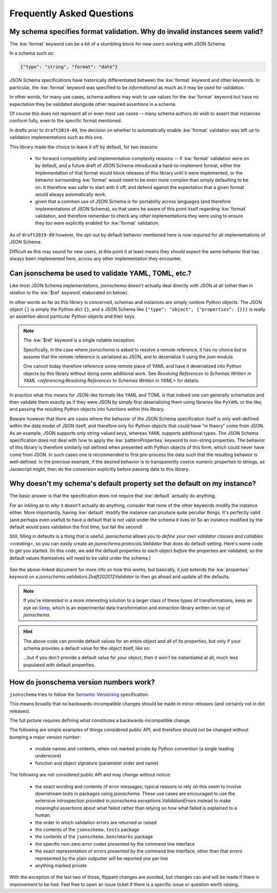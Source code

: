 ==========================
Frequently Asked Questions
==========================

My schema specifies format validation. Why do invalid instances seem valid?
---------------------------------------------------------------------------

The :kw:`format` keyword can be a bit of a stumbling block for new
users working with JSON Schema.

In a schema such as:

.. code-block:: json

    {"type": "string", "format": "date"}

JSON Schema specifications have historically differentiated between the
:kw:`format` keyword and other keywords. In particular, the
:kw:`format` keyword was specified to be *informational* as much
as it may be used for validation.

In other words, for many use cases, schema authors may wish to use
values for the :kw:`format` keyword but have no expectation
they be validated alongside other required assertions in a schema.

Of course this does not represent all or even most use cases -- many
schema authors *do* wish to assert that instances conform fully, even to
the specific format mentioned.

In drafts prior to ``draft2019-09``, the decision on whether to
automatically enable :kw:`format` validation was left up to
validation implementations such as this one.

This library made the choice to leave it off by default, for two reasons:

    * for forward compatibility and implementation complexity reasons
      -- if :kw:`format` validation were on by default, and a
      future draft of JSON Schema introduced a hard-to-implement format,
      either the implementation of that format would block releases of
      this library until it were implemented, or the behavior surrounding
      :kw:`format` would need to be even more complex than simply
      defaulting to be on. It therefore was safer to start with it off,
      and defend against the expectation that a given format would always
      automatically work.

    * given that a common use of JSON Schema is for portability across
      languages (and therefore implementations of JSON Schema), so that
      users be aware of this point itself regarding :kw:`format`
      validation, and therefore remember to check any *other*
      implementations they were using to ensure they too were explicitly
      enabled for :kw:`format` validation.

As of ``draft2019-09`` however, the opt-out by default behavior mentioned here is now *required* for all implementations of JSON Schema.

Difficult as this may sound for new users, at this point it at least means they should expect the same behavior that has always been implemented here, across any other implementation they encounter.

.. seealso::

    `Draft 2019-09's release notes on format <https://json-schema.org/draft/2019-09/release-notes.html#format-vocabulary>`_

        for upstream details on the behavior of format and how it has changed
        in ``draft2019-09``

    `validating formats`

        for details on how to enable format validation

    `jsonschema.FormatChecker`

        the object which implements format validation


Can jsonschema be used to validate YAML, TOML, etc.?
----------------------------------------------------

Like most JSON Schema implementations, `jsonschema` doesn't actually deal directly with JSON at all (other than in relation to the :kw:`$ref` keyword, elaborated on below).

In other words as far as this library is concerned, schemas and instances are simply runtime Python objects.
The JSON object ``{}`` is simply the Python `dict` ``{}``, and a JSON Schema like ``{"type": "object", {"properties": {}}}`` is really an assertion about particular Python objects and their keys.

.. note::

   The :kw:`$ref` keyword is a single notable exception.

   Specifically, in the case where `jsonschema` is asked to resolve a remote reference, it has no choice but to assume that the remote reference is serialized as JSON, and to deserialize it using the `json` module.

   One cannot today therefore reference some remote piece of YAML and have it deserialized into Python objects by this library without doing some additional work.
   See `Resolving References to Schemas Written in YAML <referencing:Resolving References to Schemas Written in YAML>` for details.

In practice what this means for JSON-like formats like YAML and TOML is that indeed one can generally schematize and then validate them exactly as if they were JSON by simply first deserializing them using libraries like ``PyYAML`` or the like, and passing the resulting Python objects into functions within this library.

Beware however that there are cases where the behavior of the JSON Schema specification itself is only well-defined within the data model of JSON itself, and therefore only for Python objects that could have "in theory" come from JSON.
As an example, JSON supports only string-valued keys, whereas YAML supports additional types.
The JSON Schema specification does not deal with how to apply the :kw:`patternProperties` keyword to non-string properties.
The behavior of this library is therefore similarly not defined when presented with Python objects of this form, which could never have come from JSON.
In such cases one is recommended to first pre-process the data such that the resulting behavior is well-defined.
In the previous example, if the desired behavior is to transparently coerce numeric properties to strings, as Javascript might, then do the conversion explicitly before passing data to this library.


Why doesn't my schema's default property set the default on my instance?
------------------------------------------------------------------------

The basic answer is that the specification does not require that
:kw:`default` actually do anything.

For an inkling as to *why* it doesn't actually do anything, consider
that none of the other keywords modify the instance either. More
importantly, having :kw:`default` modify the instance can produce
quite peculiar things. It's perfectly valid (and perhaps even useful)
to have a default that is not valid under the schema it lives in! So an
instance modified by the default would pass validation the first time,
but fail the second!

Still, filling in defaults is a thing that is useful. `jsonschema`
allows you to `define your own validator classes and callables
<creating>`, so you can easily create an `jsonschema.protocols.Validator`
that does do default setting. Here's some code to get you started. (In
this code, we add the default properties to each object *before* the
properties are validated, so the default values themselves will need to
be valid under the schema.)

    .. testcode::

        from jsonschema import Draft202012Validator, validators


        def extend_with_default(validator_class):
            validate_properties = validator_class.VALIDATORS["properties"]

            def set_defaults(validator, properties, instance, schema):
                for property, subschema in properties.items():
                    if "default" in subschema:
                        instance.setdefault(property, subschema["default"])

                for error in validate_properties(
                    validator, properties, instance, schema,
                ):
                    yield error

            return validators.extend(
                validator_class, {"properties" : set_defaults},
            )


        DefaultValidatingValidator = extend_with_default(Draft202012Validator)


        # Example usage:
        obj = {}
        schema = {'properties': {'foo': {'default': 'bar'}}}
        # Note jsonschema.validate(obj, schema, cls=DefaultValidatingValidator)
        # will not work because the metaschema contains `default` keywords.
        DefaultValidatingValidator(schema).validate(obj)
        assert obj == {'foo': 'bar'}


See the above-linked document for more info on how this works,
but basically, it just extends the :kw:`properties` keyword on a
`jsonschema.validators.Draft202012Validator` to then go ahead and update
all the defaults.

.. note::

    If you're interested in a more interesting solution to a larger
    class of these types of transformations, keep an eye on `Seep
    <https://github.com/Julian/Seep>`_, which is an experimental
    data transformation and extraction library written on top of
    `jsonschema`.


.. hint::

    The above code can provide default values for an entire object and
    all of its properties, but only if your schema provides a default
    value for the object itself, like so:

    .. testcode::

        schema = {
            "type": "object",
            "properties": {
                "outer-object": {
                    "type": "object",
                    "properties" : {
                        "inner-object": {
                            "type": "string",
                            "default": "INNER-DEFAULT"
                        }
                    },
                    "default": {} # <-- MUST PROVIDE DEFAULT OBJECT
                }
            }
        }

        obj = {}
        DefaultValidatingValidator(schema).validate(obj)
        assert obj == {'outer-object': {'inner-object': 'INNER-DEFAULT'}}

    ...but if you don't provide a default value for your object, then
    it won't be instantiated at all, much less populated with default
    properties.

    .. testcode::

        del schema["properties"]["outer-object"]["default"]
        obj2 = {}
        DefaultValidatingValidator(schema).validate(obj2)
        assert obj2 == {} # whoops


How do jsonschema version numbers work?
---------------------------------------

``jsonschema`` tries to follow the `Semantic Versioning
<https://semver.org/>`_ specification.

This means broadly that no backwards-incompatible changes should be made
in minor releases (and certainly not in dot releases).

The full picture requires defining what constitutes a
backwards-incompatible change.

The following are simple examples of things considered public API,
and therefore should *not* be changed without bumping a major version
number:

    * module names and contents, when not marked private by Python
      convention (a single leading underscore)

    * function and object signature (parameter order and name)

The following are *not* considered public API and may change without
notice:

    * the exact wording and contents of error messages; typical reasons
      to rely on this seem to involve downstream tests in packages using
      `jsonschema`. These use cases are encouraged to use the extensive
      introspection provided in `jsonschema.exceptions.ValidationError`\s
      instead to make meaningful assertions about what failed rather than
      relying on *how* what failed is explained to a human.

    * the order in which validation errors are returned or raised

    * the contents of the ``jsonschema.tests`` package

    * the contents of the ``jsonschema.benchmarks`` package

    * the specific non-zero error codes presented by the command line
      interface

    * the exact representation of errors presented by the command line
      interface, other than that errors represented by the plain outputter
      will be reported one per line

    * anything marked private

With the exception of the last two of those, flippant changes are
avoided, but changes can and will be made if there is improvement to be
had. Feel free to open an issue ticket if there is a specific issue or
question worth raising.
